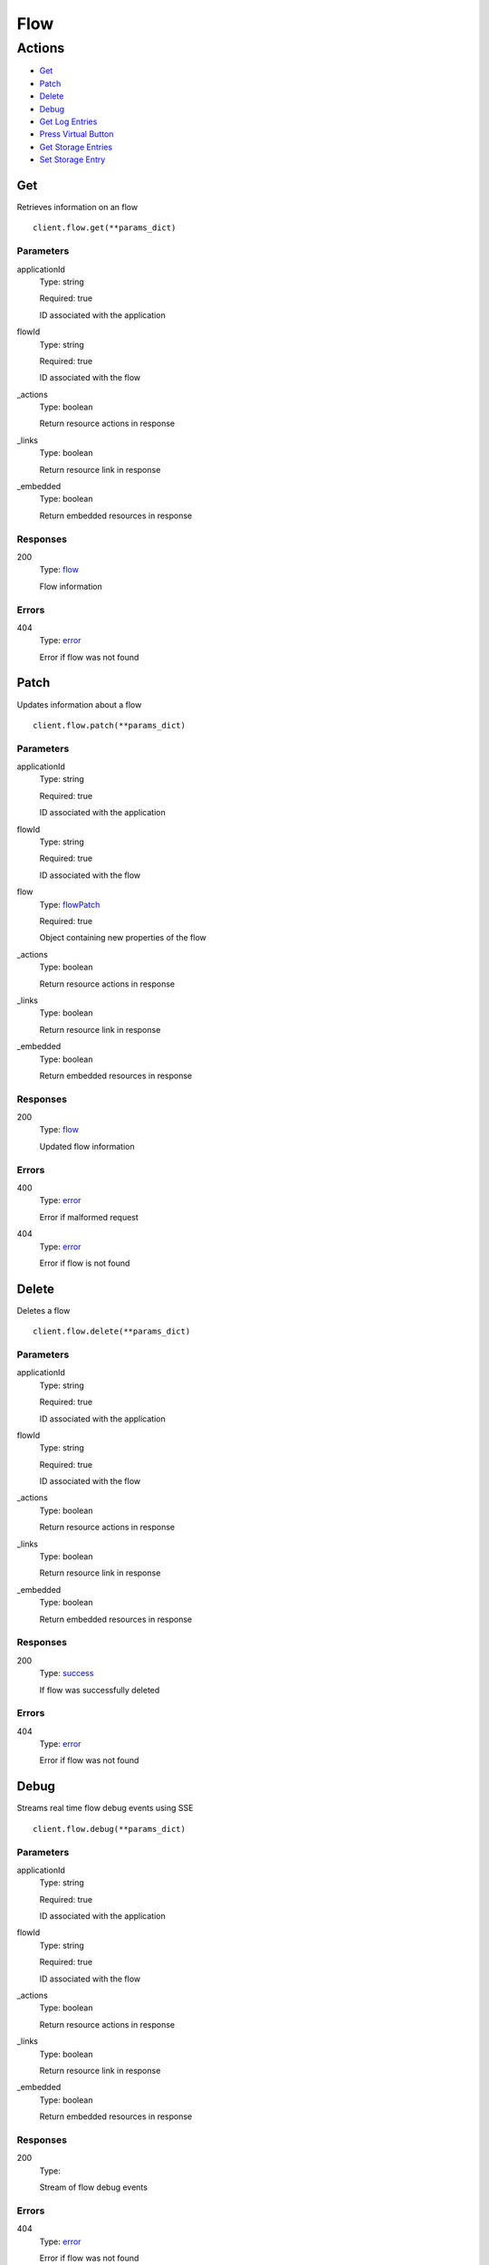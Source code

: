 Flow
====


Actions
-------

* `Get <#get>`_
* `Patch <#patch>`_
* `Delete <#delete>`_
* `Debug <#debug>`_
* `Get Log Entries <#get-log-entries>`_
* `Press Virtual Button <#press-virtual-button>`_
* `Get Storage Entries <#get-storage-entries>`_
* `Set Storage Entry <#set-storage-entry>`_


Get
***

Retrieves information on an flow

::

    client.flow.get(**params_dict)


Parameters
``````````

applicationId
    Type: string

    Required: true

    ID associated with the application

flowId
    Type: string

    Required: true

    ID associated with the flow

_actions
    Type: boolean

    Return resource actions in response

_links
    Type: boolean

    Return resource link in response

_embedded
    Type: boolean

    Return embedded resources in response


Responses
`````````

200
    Type: `flow <_schemas.rst#flow>`_

    Flow information


Errors
``````

404
    Type: `error <_schemas.rst#error>`_

    Error if flow was not found


Patch
*****

Updates information about a flow

::

    client.flow.patch(**params_dict)


Parameters
``````````

applicationId
    Type: string

    Required: true

    ID associated with the application

flowId
    Type: string

    Required: true

    ID associated with the flow

flow
    Type: `flowPatch <_schemas.rst#flowpatch>`_

    Required: true

    Object containing new properties of the flow

_actions
    Type: boolean

    Return resource actions in response

_links
    Type: boolean

    Return resource link in response

_embedded
    Type: boolean

    Return embedded resources in response


Responses
`````````

200
    Type: `flow <_schemas.rst#flow>`_

    Updated flow information


Errors
``````

400
    Type: `error <_schemas.rst#error>`_

    Error if malformed request

404
    Type: `error <_schemas.rst#error>`_

    Error if flow is not found


Delete
******

Deletes a flow

::

    client.flow.delete(**params_dict)


Parameters
``````````

applicationId
    Type: string

    Required: true

    ID associated with the application

flowId
    Type: string

    Required: true

    ID associated with the flow

_actions
    Type: boolean

    Return resource actions in response

_links
    Type: boolean

    Return resource link in response

_embedded
    Type: boolean

    Return embedded resources in response


Responses
`````````

200
    Type: `success <_schemas.rst#success>`_

    If flow was successfully deleted


Errors
``````

404
    Type: `error <_schemas.rst#error>`_

    Error if flow was not found


Debug
*****

Streams real time flow debug events using SSE

::

    client.flow.debug(**params_dict)


Parameters
``````````

applicationId
    Type: string

    Required: true

    ID associated with the application

flowId
    Type: string

    Required: true

    ID associated with the flow

_actions
    Type: boolean

    Return resource actions in response

_links
    Type: boolean

    Return resource link in response

_embedded
    Type: boolean

    Return embedded resources in response


Responses
`````````

200
    Type: 

    Stream of flow debug events


Errors
``````

404
    Type: `error <_schemas.rst#error>`_

    Error if flow was not found


Get Log Entries
***************

Retrieve the recent log entries about the flows

::

    client.flow.get_log_entries(**params_dict)


Parameters
``````````

applicationId
    Type: string

    Required: true

    ID associated with the application

flowId
    Type: string

    Required: true

    ID associated with the flow

limit
    Type: string

    

since
    Type: string

    

_actions
    Type: boolean

    Return resource actions in response

_links
    Type: boolean

    Return resource link in response

_embedded
    Type: boolean

    Return embedded resources in response


Responses
`````````

200
    Type: 

    Recent log entries


Errors
``````

404
    Type: `error <_schemas.rst#error>`_

    Error if device was not found


Press Virtual Button
********************

Presses the specified virtual button on the flow

::

    client.flow.press_virtual_button(**params_dict)


Parameters
``````````

applicationId
    Type: string

    Required: true

    ID associated with the application

flowId
    Type: string

    Required: true

    ID associated with the flow

button
    Type: `virtualButtonPress <_schemas.rst#virtualbuttonpress>`_

    Required: true

    Object containing button key and payload

_actions
    Type: boolean

    Return resource actions in response

_links
    Type: boolean

    Return resource link in response

_embedded
    Type: boolean

    Return embedded resources in response


Responses
`````````

200
    Type: `success <_schemas.rst#success>`_

    Virtual button was pressed


Errors
``````

404
    Type: `error <_schemas.rst#error>`_

    Error if flow was not found


Get Storage Entries
*******************

Gets the current values in persistent storage

::

    client.flow.get_storage_entries(**params_dict)


Parameters
``````````

applicationId
    Type: string

    Required: true

    ID associated with the application

flowId
    Type: string

    Required: true

    ID associated with the flow

_actions
    Type: boolean

    Return resource actions in response

_links
    Type: boolean

    Return resource link in response

_embedded
    Type: boolean

    Return embedded resources in response


Responses
`````````

200
    Type: 

    The stored values


Errors
``````

404
    Type: `error <_schemas.rst#error>`_

    Error if flow was not found


Set Storage Entry
*****************

Sets a storage value

::

    client.flow.set_storage_entry(**params_dict)


Parameters
``````````

applicationId
    Type: string

    Required: true

    ID associated with the application

flowId
    Type: string

    Required: true

    ID associated with the flow

entry
    Type: `flowStorageEntry <_schemas.rst#flowstorageentry>`_

    Required: true

    Object containing storage entry

_actions
    Type: boolean

    Return resource actions in response

_links
    Type: boolean

    Return resource link in response

_embedded
    Type: boolean

    Return embedded resources in response


Responses
`````````

200
    Type: `success <_schemas.rst#success>`_

    Value was successfully stored


Errors
``````

404
    Type: `error <_schemas.rst#error>`_

    Error if flow was not found
